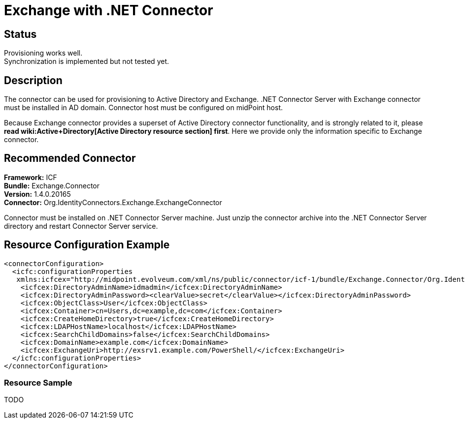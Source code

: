 = Exchange with .NET Connector
:page-wiki-name: Exchange
:page-wiki-metadata-create-user: mederly
:page-wiki-metadata-create-date: 2014-02-20T09:54:43.197+01:00
:page-wiki-metadata-modify-user: mederly
:page-wiki-metadata-modify-date: 2014-06-01T01:14:24.325+02:00
:page-obsolete: true
:page-toc: top

== Status

Provisioning works well. +
 Synchronization is implemented but not tested yet.


== Description

The connector can be used for provisioning to Active Directory and Exchange.
.NET Connector Server with Exchange connector must be installed in AD domain.
Connector host must be configured on midPoint host.

Because Exchange connector provides a superset of Active Directory connector functionality, and is strongly related to it, please *read wiki:Active+Directory[Active Directory resource section] first*. Here we provide only the information specific to Exchange connector.


== Recommended Connector

*Framework:* ICF +
*Bundle:* Exchange.Connector +
*Version:* 1.4.0.20165 +
*Connector:* Org.IdentityConnectors.Exchange.ExchangeConnector

Connector must be installed on .NET Connector Server machine.
Just unzip the connector archive into the .NET Connector Server directory and restart Connector Server service.


== Resource Configuration Example

[source,xml]
----
<connectorConfiguration>
  <icfc:configurationProperties
   xmlns:icfcex="http://midpoint.evolveum.com/xml/ns/public/connector/icf-1/bundle/Exchange.Connector/Org.IdentityConnectors.Exchange.ExchangeConnector">
    <icfcex:DirectoryAdminName>idmadmin</icfcex:DirectoryAdminName>
    <icfcex:DirectoryAdminPassword><clearValue>secret</clearValue></icfcex:DirectoryAdminPassword>
    <icfcex:ObjectClass>User</icfcex:ObjectClass>
    <icfcex:Container>cn=Users,dc=example,dc=com</icfcex:Container>
    <icfcex:CreateHomeDirectory>true</icfcex:CreateHomeDirectory>
    <icfcex:LDAPHostName>localhost</icfcex:LDAPHostName>
    <icfcex:SearchChildDomains>false</icfcex:SearchChildDomains>
    <icfcex:DomainName>example.com</icfcex:DomainName>
    <icfcex:ExchangeUri>http://exsrv1.example.com/PowerShell/</icfcex:ExchangeUri>
  </icfc:configurationProperties>
</connectorConfiguration>

----


=== Resource Sample

TODO